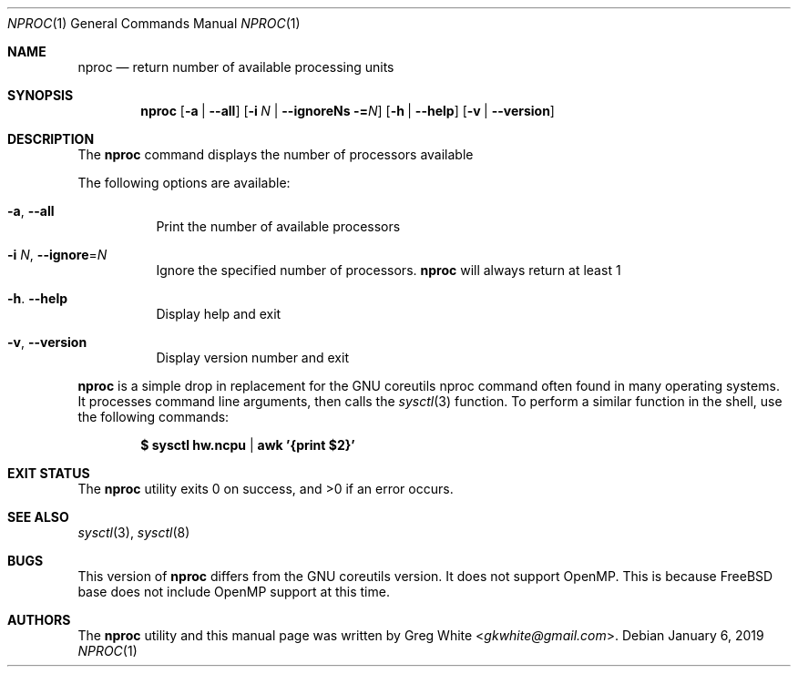 .\" Copyright (c) 2018-2019 Greg White <gkwhite@gmail.com>.
.\" All rights reserved.
.\"
.\" Redistribution and use in source and binary forms, with or without
.\" modification, are permitted provided that the following conditions
.\" are met:
.\" 1. Redistributions of source code must retain the above copyright
.\"    notice, this list of conditions and the following disclaimer.
.\" 2. Redistributions in binary form must reproduce the above copyright
.\"    notice, this list of conditions and the following disclaimer in the
.\"    documentation and/or other materials provided with the distribution.
.\"
.\" THIS SOFTWARE IS PROVIDED BY THE AUTHOR AND CONTRIBUTORS ``AS IS'' AND
.\" ANY EXPRESS OR IMPLIED WARRANTIES, INCLUDING, BUT NOT LIMITED TO, THE
.\" IMPLIED WARRANTIES OF MERCHANTABILITY AND FITNESS FOR A PARTICULAR PURPOSE
.\" ARE DISCLAIMED.  IN NO EVENT SHALL THE AUTHOR OR CONTRIBUTORS BE LIABLE
.\" FOR ANY DIRECT, INDIRECT, INCIDENTAL, SPECIAL, EXEMPLARY, OR CONSEQUENTIAL
.\" DAMAGES (INCLUDING, BUT NOT LIMITED TO, PROCUREMENT OF SUBSTITUTE GOODS
.\" OR SERVICES; LOSS OF USE, DATA, OR PROFITS; OR BUSINESS INTERRUPTION)
.\" HOWEVER CAUSED AND ON ANY THEORY OF LIABILITY, WHETHER IN CONTRACT, STRICT
.\" LIABILITY, OR TORT (INCLUDING NEGLIGENCE OR OTHERWISE) ARISING IN ANY WAY
.\" OUT OF THE USE OF THIS SOFTWARE, EVEN IF ADVISED OF THE POSSIBILITY OF
.\" SUCH DAMAGE.
.\"
.\" $FreeBSD$
.\"
.Dd January 6, 2019
.Dt NPROC 1
.Os
.Sh NAME
.Nm nproc
.Nd return number of available processing units
.Sh SYNOPSIS
.Nm
.Op Fl a | Fl -all
.Op Fl i Ar N | Fl -ignoreNs = Ns Ar N
.Op Fl h | Fl -help
.Op Fl v | Fl -version
.Sh DESCRIPTION
The
.Nm
command displays the number of processors available
.Pp
The following options are available:
.Bl -tag -width Ds
.It Fl a , Fl Fl all
Print the number of available processors
.It Fl i Ar N , Fl Fl ignore Ns = Ns Ar N
Ignore the specified number of processors.
.Nm
will always return at least 1
.It Fl h . Fl Fl help
Display help and exit
.It Fl v , Fl Fl version
Display version number and exit
.El
.Pp
.Nm
is a simple drop in replacement for the GNU coreutils nproc command often found in many operating systems.  It processes command line arguments, 
then calls the
.Xr sysctl 3
function.  To perform a similar function in the shell, use the following commands:
.Pp
.Dl $ sysctl hw.ncpu | awk '{print $2}'
.Pp
.Sh EXIT STATUS
.Ex -std
.Sh SEE ALSO
.Xr sysctl 3 ,
.Xr sysctl 8
.Sh BUGS
This version of 
.Nm
differs from the GNU coreutils version. It does
not support OpenMP.  This is because FreeBSD base does not include OpenMP support at this time.
.Sh AUTHORS
.An -nosplit
The
.Nm
utility and this manual page was written by
.An Greg White Aq Mt gkwhite@gmail.com .

